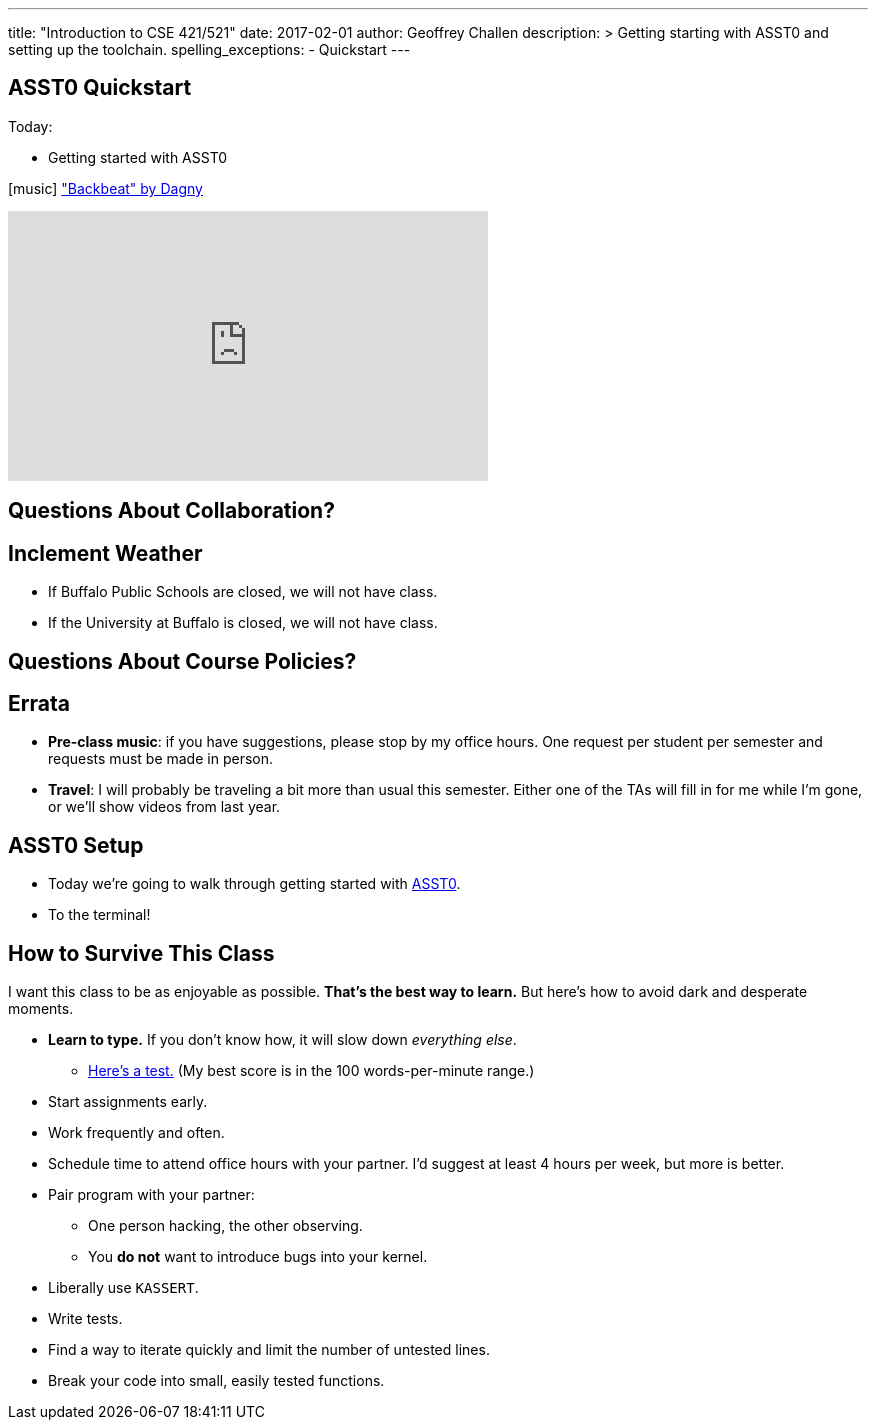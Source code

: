 ---
title: "Introduction to CSE 421/521"
date: 2017-02-01
author: Geoffrey Challen
description: >
  Getting starting with ASST0 and setting up the toolchain.
spelling_exceptions:
  - Quickstart
---

[.nooutline]
//
== ASST0 Quickstart

.Today:
* Getting started with ASST0

[.h4.center.spelling_exception]
icon:music[] https://www.facebook.com/dagnymusic/["Backbeat" by Dagny]

video::7K0y1RT6M68[youtube,width=480,height=270]

== Questions About Collaboration?

[.nooutline]
== Inclement Weather

* If Buffalo Public Schools are closed, we will not have class.
* If the University at Buffalo is closed, we will not have class.

== Questions About Course Policies?

[.nooutline]
== Errata

[.slider]
//
* *Pre-class music*: if you have suggestions, please stop by my office hours.
One request per student per semester and requests must be made in person.
//
* *Travel*: I will probably be traveling a bit more than usual this semester.
//
Either one of the TAs will fill in for me while I'm gone, or we'll show videos
from last year.

== ASST0 Setup

* Today we're going to walk through getting started with link:/asst/0/[ASST0].

* To the terminal!

== How to Survive This Class

I want this class to be as enjoyable as possible.
//
*That's the best way to learn.*
//
But here's how to avoid dark and desperate moments.

[.slider]
//
* *Learn to type.* If you don't know how, it will slow down _everything else_.
//
** https://10fastfingers.com/typing-test/english[Here's a test.] (My best
score is in the 100 words-per-minute range.)
//
* Start assignments early.
//
* Work frequently and often.
//
* Schedule time to attend office hours with your partner. I'd suggest at least
4 hours per week, but more is better.

<<<

[.slider]
//
* Pair program with your partner:
//
** One person hacking, the other observing.
//
** You *do not* want to introduce bugs into your kernel.
//
* Liberally use `KASSERT`.
//
* Write tests.
//
* Find a way to iterate quickly and limit the number of untested lines.
//
* Break your code into small, easily tested functions.
